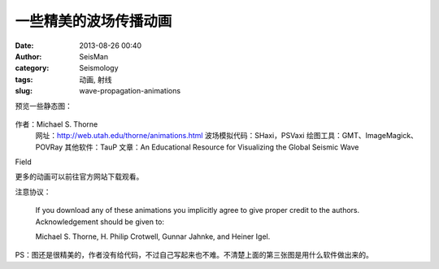 一些精美的波场传播动画
#####################################################
:date: 2013-08-26 00:40
:author: SeisMan
:category: Seismology
:tags: 动画, 射线
:slug: wave-propagation-animations

预览一些静态图：

.. figure:: http://web.utah.edu/thorne/movies/Movie_ScS_Wavefront.gif
   :align: center
   :alt: 

.. figure:: http://web.utah.edu/thorne/movies/Movie_Sdiff_Seismograms.gif
   :align: center
   :alt: 

.. figure:: http://web.utah.edu/thorne/movies/PSVaxi_Deep_Source.gif
   :align: center
   :alt: 

作者：Michael S. Thorne
 网址：\ `http://web.utah.edu/thorne/animations.html`_
 波场模拟代码：SHaxi，PSVaxi
 绘图工具：GMT、ImageMagick、POVRay
 其他软件：TauP
 文章：An Educational Resource for Visualizing the Global Seismic Wave
Field

更多的动画可以前往官方网站下载观看。

注意协议：

    If you download any of these animations you implicitly agree to give
    proper credit to the authors. Acknowledgement should be given to:

    Michael S. Thorne, H. Philip Crotwell, Gunnar Jahnke, and Heiner
    Igel.

PS：图还是很精美的，作者没有给代码，不过自己写起来也不难。不清楚上面的第三张图是用什么软件做出来的。

.. _`http://web.utah.edu/thorne/animations.html`: http://web.utah.edu/thorne/animations.html
